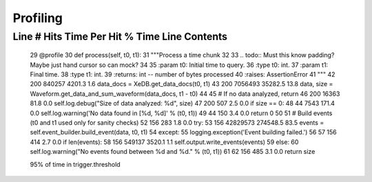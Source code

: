 =========
Profiling
=========

Line #      Hits         Time  Per Hit   % Time  Line Contents
==============================================================
    29                                               @profile
    30                                               def process(self, t0, t1):
    31                                                   """Process a time chunk
    32
    33                                                   .. todo:: Must this know padding?  Maybe just hand cursor so can mock?
    34
    35                                                   :param t0: Initial time to query.
    36                                                   :type t0: int.
    37                                                   :param t1: Final time.
    38                                                   :type t1: int.
    39                                                   :returns:  int -- number of bytes processed
    40                                                   :raises: AssertionError
    41                                                   """
    42       200       840257   4201.3      1.6          data_docs = XeDB.get_data_docs(t0, t1)
    43       200      7056493  35282.5     13.8          data, size = Waveform.get_data_and_sum_waveform(data_docs, t1 - t0)
    44
    45                                                   # If no data analyzed, return
    46       200        16363     81.8      0.0          self.log.debug("Size of data analyzed: %d", size)
    47       200          507      2.5      0.0          if size == 0:
    48        44         7543    171.4      0.0              self.log.warning('No data found in [%d, %d]' % (t0, t1))
    49        44          150      3.4      0.0              return 0
    50
    51                                                   # Build events (t0 and t1 used only for sanity checks)
    52       156          283      1.8      0.0          try:
    53       156     42829573 274548.5     83.5              events = self.event_builder.build_event(data, t0, t1)
    54                                                   except:
    55                                                       logging.exception('Event building failed.')
    56
    57       156          414      2.7      0.0          if len(events):
    58       156       549137   3520.1      1.1              self.output.write_events(events)
    59                                                   else:
    60                                                       self.log.warning("No events found between %d and %d." % (t0, t1))
    61
    62       156          485      3.1      0.0          return size



    95% of time in trigger.threshold